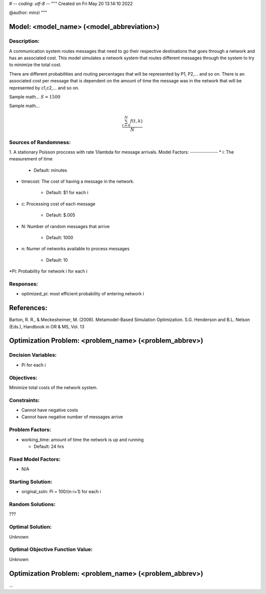 # -*- coding: utf-8 -*-
"""
Created on Fri May 20 13:14:10 2022

@author: minzi
"""

Model: <model_name> (<model_abbreviation>)
==========================================

Description:
------------
A communication system routes messages that need to go their respective destinations that goes through a network and has an associated cost. This model simulates a network system that routes different messages through the system to try to minimize the total cost.

There are different probabilities and routing percentages that will be represented by P1, P2,... and so on. There is an associated cost per message  that is dependent on the amount of time the message was in the network that will be represented by c1,c2,... and so on.

Sample math... :math:`S = 1500`

Sample math... 

.. math::

   \frac{ \sum_{t=0}^{N}f(t,k) }{N}

Sources of Randomness:
----------------------
1. A stationary Poisson proccess with rate 1/lambda for message arrivals.
Model Factors:
--------------
* i: The measurement of time 

   * Default: minutes
   
* timecost: The cost of having a message in the network.

    * Default: $1 for each i
    
* c: Processing cost of each message

   * Default: $.005

* N: Number of random messages that arrive

    * Default: 1000

* n: Numer of networks available to process messages

    * Default: 10
    
*Pi: Probability for network i for each i

Responses:
---------
* optimized_pi: most efficient probability of entering network i 


References:
===========
Barton, R. R., & Meckesheimer, M. (2006). Metamodel-Based Simulation Optimization.
S.G. Henderson and B.L. Nelson (Eds.), Handbook in OR & MS, Vol. 13




Optimization Problem: <problem_name> (<problem_abbrev>)
========================================================

Decision Variables:
-------------------
* Pi for each i

Objectives:
-----------
Minimize total costs of the network system.

Constraints:
------------
* Cannot have negative costs
* Cannot have negative number of messages arrive

Problem Factors:
----------------
* working_time: amount of time the network is up and running

  * Default: 24 hrs
  

Fixed Model Factors:
--------------------
* N/A

Starting Solution: 
------------------
* original_soln: Pi = 100/(n-i+1) for each i

Random Solutions: 
------------------
???

Optimal Solution:
-----------------
Unknown

Optimal Objective Function Value:
---------------------------------
Unknown

Optimization Problem: <problem_name> (<problem_abbrev>)
========================================================

...